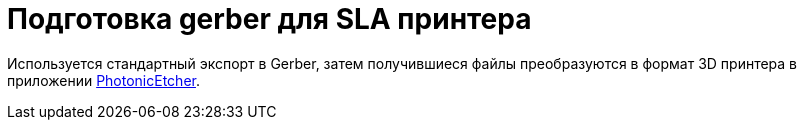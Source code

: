 = Подготовка gerber для SLA принтера
:photonic-etcher: https://github.com/Andrew-Dickinson/photonic-etcher
:photonic-etcher-demo: https://andrew-dickinson.github.io/photonic-etcher

Используется стандартный экспорт в Gerber, затем получившиеся файлы преобразуются в формат 3D принтера в приложении {photonic-etcher-demo}[PhotonicEtcher].
